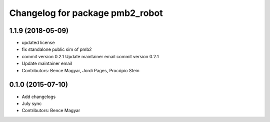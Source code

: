 ^^^^^^^^^^^^^^^^^^^^^^^^^^^^^^^^
Changelog for package pmb2_robot
^^^^^^^^^^^^^^^^^^^^^^^^^^^^^^^^

1.1.9 (2018-05-09)
------------------
* updated license
* fix standalone public sim of pmb2
* commit version 0.2.1
  Update maintainer email
  commit version 0.2.1
* Update maintainer email
* Contributors: Bence Magyar, Jordi Pages, Procópio Stein

0.1.0 (2015-07-10)
------------------
* Add changelogs
* July sync
* Contributors: Bence Magyar
